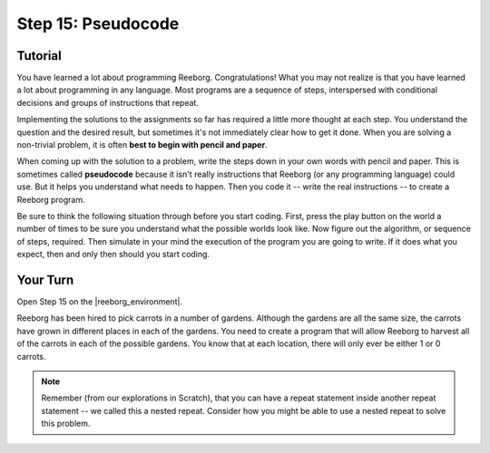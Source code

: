Step 15: Pseudocode
======================

Tutorial
---------

You have learned a lot about programming Reeborg. Congratulations! What you may not realize is that you have learned a lot about programming in any language. Most programs are a sequence of steps, interspersed with conditional decisions and groups of instructions that repeat.

Implementing the solutions to the assignments so far has required a little more thought at each step. You understand the question and the desired result, but sometimes it's not immediately clear how to get it done. When you are solving a non-trivial problem, it is often **best to begin with pencil and paper**.

When coming up with the solution to a problem, write the steps down in your own words with pencil and paper. This is sometimes called **pseudocode** because it isn't really instructions that Reeborg (or any programming language) could use. But it helps you understand what needs to happen. Then you code it -- write the real instructions -- to create a Reeborg program.

Be sure to think the following situation through before you start coding. First, press the play button on the world a number of times to be sure you understand what the possible worlds look like. Now figure out the algorithm, or sequence of steps, required.  Then simulate in your mind the execution of the program you are going to write. If it does what you expect, then and only then should you start coding.


Your Turn
----------

Open Step 15 on the |reeborg_environment|.

.. image:: images/step15.png

Reeborg has been hired to pick carrots in a number of gardens. Although the gardens are all the same size, the carrots have grown in different places in each of the gardens. You need to create a program that will allow Reeborg to harvest all of the carrots in each of the possible gardens. You know that at each location, there will only ever be either 1 or 0 carrots.

.. note:: Remember (from our explorations in Scratch), that you can have a repeat statement inside another repeat statement -- we called this a nested repeat. Consider how you might be able to use a nested repeat to solve this problem.


.. |reeborg_environment| raw:: html

   <a href="https://sk-opentexts.github.io/reeborg" target="_blank">Reeborg environment</a>